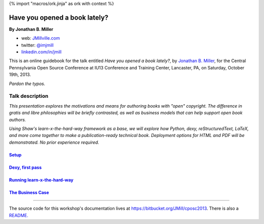 {% import "macros/ork.jinja" as ork with context %}

Have you opened a book lately?
*************************************

**By Jonathan B. Miller**

* web: `JMillville.com <http://jmillville.com>`_
* twitter: `@imjmill <https://twitter.com/imjmill>`_
* `linkedin.com/in/jmill <http://linkedin.com/in/jmill>`_

This is an online guidebook for the talk entitled *Have you opened a book lately?*, by `Jonathan B. Miller <http://jmillville.com>`_, for the Central Pennsylvania Open Source Conference at IU13 Conference and Training Center, Lancaster, PA, on Saturday, October 19th, 2013.

*Pardon the typos.*


Talk description
=======================

*This presentation explores the motivations and means for authoring books with "open" copyright. The difference in gratis and libre philosophies will be briefly contrasted, as well as business models that can help support open book authors.*

*Using Shaw's learn-x-the-hard-way framework as a base, we will explore how Python, dexy, reStructuredText, LaTeX, and more come together to make a publication-ready technical book. Deployment options for HTML and PDF will be demonstrated. No prior experience required.*



`Setup <show00.html>`_
~~~~~~~~~~~~~~~~~~~~~~~~~~~~~~~~~~~~~~~~~~

`Dexy, first pass <show01.html>`_
~~~~~~~~~~~~~~~~~~~~~~~~~~~~~~~~~~~~~~~~~~

`Running learn-x-the-hard-way <show02.html>`_
~~~~~~~~~~~~~~~~~~~~~~~~~~~~~~~~~~~~~~~~~~~~~~~

`The Business Case <showbiz.html>`_
~~~~~~~~~~~~~~~~~~~~~~~~~~~~~~~~~~~~~~~~~~
------------------------------------------------------------------------------------------------------------------------------

The source code for this workshop's documentation lives at `https://bitbucket.org/JMill/cposc2013 <https://bitbucket.org/JMill/cposc2013>`_. There is also a `README. <README.html>`_
